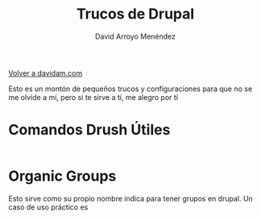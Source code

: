 #+TITLE: Trucos de Drupal
#+LANGUAGE: es
#+AUTHOR: David Arroyo Menéndez
#+HTML_HEAD: <link rel="stylesheet" type="text/css" href="../css/org.css" />
#+BABEL: :results output :session

[[http://www.davidam.com][Volver a davidam.com]]

Esto es un montón de pequeños trucos y configuraciones para que no se
me olvide a mí, pero si te sirve a tí, me alegro por tí

* Comandos Drush Útiles

#+BEGIN_SRC bash
#+END_SRC


* Organic Groups

Esto sirve como su propio nombre indica para tener grupos en
drupal. Un caso de uso práctico es 
